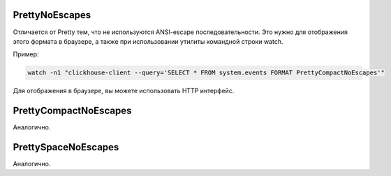 PrettyNoEscapes
---------------

Отличается от Pretty тем, что не используются ANSI-escape последовательности. Это нужно для отображения этого формата в браузере, а также при использовании утилиты командной строки watch. 

Пример:

.. code-block:: bash

  watch -n1 "clickhouse-client --query='SELECT * FROM system.events FORMAT PrettyCompactNoEscapes'"

Для отображения в браузере, вы можете использовать HTTP интерфейс.

PrettyCompactNoEscapes
----------------------
Аналогично.

PrettySpaceNoEscapes
--------------------
Аналогично.
